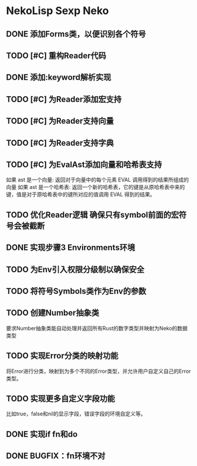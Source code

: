* NekoLisp Sexp Neko
:PROPERTIES:
:CATEGORY: NekoLispSN
:END:
** DONE 添加Forms类，以便识别各个符号
** TODO [#C] 重构Reader代码
** DONE 添加:keyword解析实现
** TODO [#C] 为Reader添加宏支持
** TODO [#C] 为Reader支持向量
** TODO [#C] 为Reader支持字典
** TODO [#C] 为EvalAst添加向量和哈希表支持
如果 ast 是一个向量: 返回对于向量中的每个元素 EVAL 调用得到的结果所组成的向量
如果 ast 是一个哈希表: 返回一个新的哈希表，它的键是从原哈希表中来的键，值是对于原哈希表中的键所对应的值调用 EVAL 得到的结果。
** TODO 优化Reader逻辑 确保只有symbol前面的宏符号会被截断
** DONE 实现步骤3 Environments环境
** TODO 为Env引入权限分级制以确保安全
** TODO 将符号Symbols类作为Env的参数
** TODO 创建Number抽象类
要求Number抽象类能自动处理并返回所有Rust的数字类型并映射为Neko的数据类型
** TODO 实现Error分类的映射功能
将Error进行分类，映射到为多个不同的Error类型，并允许用户自定义自己的Error类型。
** TODO 实现更多自定义字段功能
比如true，false和nil的显示字段，错误字段的环境自定义等。
** DONE 实现if fn和do
** DONE BUGFIX：fn环境不对
